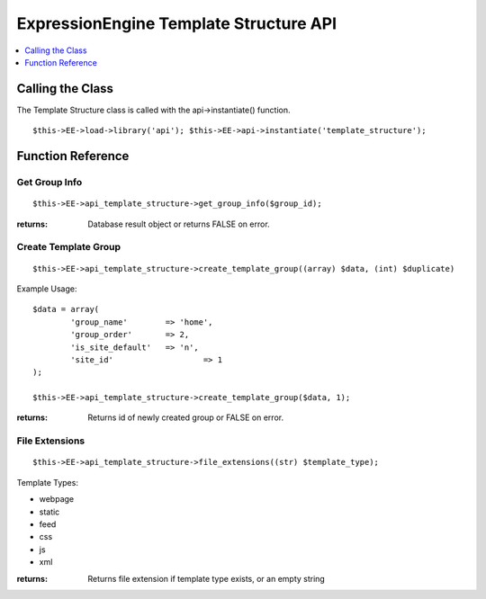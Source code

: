 ExpressionEngine Template Structure API
=======================================

.. contents::
	:local:
	:depth: 1

         
Calling the Class
-----------------

The Template Structure class is called with the api->instantiate()
function.

::

	$this->EE->load->library('api'); $this->EE->api->instantiate('template_structure');

Function Reference
------------------

Get Group Info
~~~~~~~~~~~~~~

::

	$this->EE->api_template_structure->get_group_info($group_id);

:returns:
    Database result object or returns FALSE on error.

Create Template Group
~~~~~~~~~~~~~~~~~~~~~

::

	$this->EE->api_template_structure->create_template_group((array) $data, (int) $duplicate)

Example Usage::

	$data = array(
		'group_name'        => 'home',
		'group_order'       => 2,
		'is_site_default'   => 'n',
		'site_id'  	 	    => 1
	);
	
	$this->EE->api_template_structure->create_template_group($data, 1);

:returns:
    Returns id of newly created group or FALSE on error.

File Extensions
~~~~~~~~~~~~~~~

::

	$this->EE->api_template_structure->file_extensions((str) $template_type);

Template Types:

-  webpage
-  static
-  feed
-  css
-  js
-  xml

:returns:
    Returns file extension if template type exists, or an empty string


